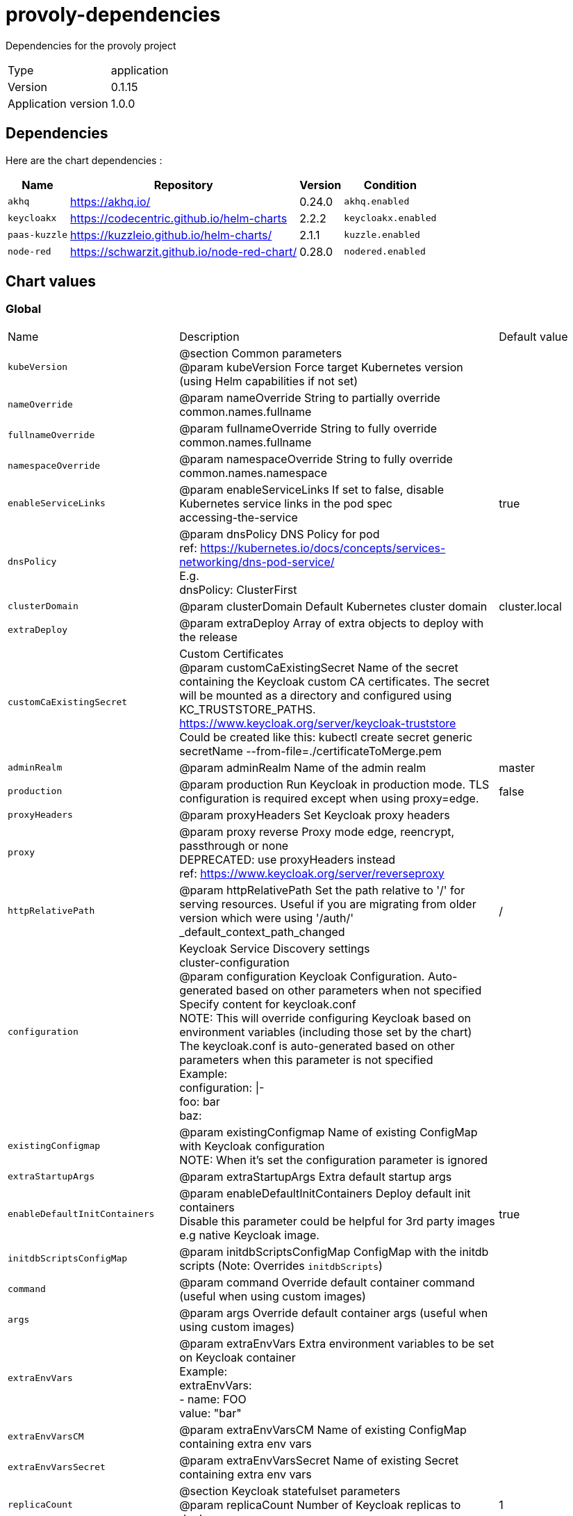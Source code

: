 = provoly-dependencies

Dependencies for the provoly project

[horizontal]
Type:: application
Version:: 0.1.15
Application version:: 1.0.0

== Dependencies

Here are the chart dependencies :

[%autowidth, stripes=even]
|===
|Name |Repository | Version| Condition

a|`akhq`
|https://akhq.io/
|0.24.0
a|`akhq.enabled`

a|`keycloakx`
|https://codecentric.github.io/helm-charts
|2.2.2
a|`keycloakx.enabled`

a|`paas-kuzzle`
|https://kuzzleio.github.io/helm-charts/
|2.1.1
a|`kuzzle.enabled`

a|`node-red`
|https://schwarzit.github.io/node-red-chart/
|0.28.0
a|`nodered.enabled`

|===

== Chart values


=== Global



|===

| Name | Description | Default value

a| `kubeVersion`
| @section Common parameters + 
@param kubeVersion Force target Kubernetes version (using Helm capabilities if not set)
a| 

a| `nameOverride`
| @param nameOverride String to partially override common.names.fullname
a| 

a| `fullnameOverride`
| @param fullnameOverride String to fully override common.names.fullname
a| 

a| `namespaceOverride`
| @param namespaceOverride String to fully override common.names.namespace
a| 

a| `enableServiceLinks`
| @param enableServiceLinks If set to false, disable Kubernetes service links in the pod spec + 
accessing-the-service
a| true

a| `dnsPolicy`
| @param dnsPolicy DNS Policy for pod + 
ref: https://kubernetes.io/docs/concepts/services-networking/dns-pod-service/ + 
E.g. + 
dnsPolicy: ClusterFirst
a| 

a| `clusterDomain`
| @param clusterDomain Default Kubernetes cluster domain
a| cluster.local

a| `extraDeploy`
| @param extraDeploy Array of extra objects to deploy with the release
a| 

a| `customCaExistingSecret`
| Custom Certificates + 
@param customCaExistingSecret Name of the secret containing the Keycloak custom CA certificates. The secret will be mounted as a directory and configured using KC_TRUSTSTORE_PATHS. + 
https://www.keycloak.org/server/keycloak-truststore + 
Could be created like this: kubectl create secret generic secretName --from-file=./certificateToMerge.pem
a| 

a| `adminRealm`
| @param adminRealm Name of the admin realm
a| master

a| `production`
| @param production Run Keycloak in production mode. TLS configuration is required except when using proxy=edge.
a| false

a| `proxyHeaders`
| @param proxyHeaders Set Keycloak proxy headers
a| 

a| `proxy`
| @param proxy reverse Proxy mode edge, reencrypt, passthrough or none + 
DEPRECATED: use proxyHeaders instead + 
ref: https://www.keycloak.org/server/reverseproxy
a| 

a| `httpRelativePath`
| @param httpRelativePath Set the path relative to '/' for serving resources. Useful if you are migrating from older version which were using '/auth/' + 
_default_context_path_changed
a| /

a| `configuration`
| Keycloak Service Discovery settings + 
cluster-configuration + 
@param configuration Keycloak Configuration. Auto-generated based on other parameters when not specified + 
Specify content for keycloak.conf + 
NOTE: This will override configuring Keycloak based on environment variables (including those set by the chart) + 
The keycloak.conf is auto-generated based on other parameters when this parameter is not specified + 
Example: + 
configuration: \|- + 
foo: bar + 
baz:
a| 

a| `existingConfigmap`
| @param existingConfigmap Name of existing ConfigMap with Keycloak configuration + 
NOTE: When it's set the configuration parameter is ignored
a| 

a| `extraStartupArgs`
| @param extraStartupArgs Extra default startup args
a| 

a| `enableDefaultInitContainers`
| @param enableDefaultInitContainers Deploy default init containers + 
Disable this parameter could be helpful for 3rd party images e.g native Keycloak image.
a| true

a| `initdbScriptsConfigMap`
| @param initdbScriptsConfigMap ConfigMap with the initdb scripts (Note: Overrides `initdbScripts`)
a| 

a| `command`
| @param command Override default container command (useful when using custom images)
a| 

a| `args`
| @param args Override default container args (useful when using custom images)
a| 

a| `extraEnvVars`
| @param extraEnvVars Extra environment variables to be set on Keycloak container + 
Example: + 
extraEnvVars: + 
- name: FOO + 
value: "bar"
a| 

a| `extraEnvVarsCM`
| @param extraEnvVarsCM Name of existing ConfigMap containing extra env vars
a| 

a| `extraEnvVarsSecret`
| @param extraEnvVarsSecret Name of existing Secret containing extra env vars
a| 

a| `replicaCount`
| @section Keycloak statefulset parameters + 
@param replicaCount Number of Keycloak replicas to deploy
a| 1

a| `revisionHistoryLimitCount`
| @param revisionHistoryLimitCount Number of controller revisions to keep
a| 10

a| `extraContainerPorts`
| @param extraContainerPorts Optionally specify extra list of additional port-mappings for Keycloak container
a| 

a| `resourcesPreset`
| Keycloak resource requests and limits + 
ref: https://kubernetes.io/docs/concepts/configuration/manage-compute-resources-container/ + 
@param resourcesPreset Set container resources according to one common preset (allowed values: none, nano, micro, small, medium, large, xlarge, 2xlarge). This is ignored if resources is set (resources is recommended for production). + 
L15
a| small

a| `automountServiceAccountToken`
| @param automountServiceAccountToken Mount Service Account token in pod
a| true

a| `hostAliases`
| @param hostAliases Deployment pod host aliases + 
https://kubernetes.io/docs/concepts/services-networking/add-entries-to-pod-etc-hosts-with-host-aliases/
a| 

a| `podAffinityPreset`
| @param podAffinityPreset Pod affinity preset. Ignored if `affinity` is set. Allowed values: `soft` or `hard` + 
inter-pod-affinity-and-anti-affinity
a| 

a| `podAntiAffinityPreset`
| @param podAntiAffinityPreset Pod anti-affinity preset. Ignored if `affinity` is set. Allowed values: `soft` or `hard` + 
inter-pod-affinity-and-anti-affinity
a| soft

a| `tolerations`
| @param tolerations Tolerations for pod assignment + 
ref: https://kubernetes.io/docs/concepts/configuration/taint-and-toleration/
a| 

a| `topologySpreadConstraints`
| @param topologySpreadConstraints Topology Spread Constraints for pod assignment spread across your cluster among failure-domains. Evaluated as a template + 
spread-constraints-for-pods
a| 

a| `podManagementPolicy`
| @param podManagementPolicy Pod management policy for the Keycloak statefulset
a| Parallel

a| `priorityClassName`
| @param priorityClassName Keycloak pods' Priority Class Name + 
ref: https://kubernetes.io/docs/concepts/configuration/pod-priority-preemption/
a| 

a| `schedulerName`
| @param schedulerName Use an alternate scheduler, e.g. "stork". + 
ref: https://kubernetes.io/docs/tasks/administer-cluster/configure-multiple-schedulers/
a| 

a| `terminationGracePeriodSeconds`
| @param terminationGracePeriodSeconds Seconds Keycloak pod needs to terminate gracefully + 
termination-of-pods
a| 

a| `minReadySeconds`
| @param minReadySeconds How many seconds a pod needs to be ready before killing the next, during update
a| 0

a| `extraVolumes`
| @param extraVolumes Optionally specify extra list of additional volumes for Keycloak pods
a| 

a| `extraVolumeMounts`
| @param extraVolumeMounts Optionally specify extra list of additional volumeMounts for Keycloak container(s)
a| 

a| `initContainers`
| @param initContainers Add additional init containers to the Keycloak pods + 
Example: + 
initContainers: + 
- name: your-image-name + 
image: your-image + 
imagePullPolicy: Always + 
ports: + 
- name: portname + 
containerPort: 1234
a| 

a| `sidecars`
| @param sidecars Add additional sidecar containers to the Keycloak pods + 
Example: + 
sidecars: + 
- name: your-image-name + 
image: your-image + 
imagePullPolicy: Always + 
ports: + 
- name: portname + 
containerPort: 1234
a| 

|===


==== global

Copyright Broadcom, Inc. All Rights Reserved. + 
SPDX-License-Identifier: APACHE-2.0 + 
@section Global parameters + 
Global Docker image parameters + 
Please, note that this will override the image parameters, including dependencies, configured to use the global value + 
Current available global Docker image parameters: imageRegistry, imagePullSecrets and storageClass + 
@param global.imageRegistry Global Docker image registry + 
@param global.imagePullSecrets Global Docker registry secret names as an array + 
@param global.defaultStorageClass Global default StorageClass for Persistent Volume(s) + 
@param global.storageClass DEPRECATED: use global.defaultStorageClass instead

|===

| Name | Description | Default value

a| `imageRegistry`
| 
a| 

a| `imagePullSecrets`
| E.g. + 
imagePullSecrets: + 
- myRegistryKeySecretName
a| 

a| `defaultStorageClass`
| 
a| 

a| `storageClass`
| 
a| 

|===


===== global.compatibility

Compatibility adaptations for Kubernetes platforms



====== global.compatibility.openshift

Compatibility adaptations for Openshift






==== commonLabels

@param commonLabels Labels to add to all deployed objects




==== commonAnnotations

@param commonAnnotations Annotations to add to all deployed objects




==== dnsConfig

@param dnsConfig DNS Configuration pod + 
ref: https://kubernetes.io/docs/concepts/services-networking/dns-pod-service/ + 
E.g. + 
dnsConfig: + 
options: + 
- name: ndots + 
value: "4"




==== diagnosticMode

Enable diagnostic mode in the statefulset

|===

| Name | Description | Default value

a| `enabled`
| @param diagnosticMode.enabled Enable diagnostic mode (all probes will be disabled and the command will be overridden)
a| false

a| `command`
| @param diagnosticMode.command Command to override all containers in the the statefulset
a| sleep

a| `args`
| @param diagnosticMode.args Args to override all containers in the the statefulset
a| infinity

|===



==== image

@section Keycloak parameters + 
Bitnami Keycloak image version + 
ref: https://hub.docker.com/r/bitnami/keycloak/tags/ + 
@param image.registry [default: REGISTRY_NAME] Keycloak image registry + 
@param image.repository [default: REPOSITORY_NAME/keycloak] Keycloak image repository + 
@skip image.tag Keycloak image tag (immutable tags are recommended) + 
@param image.digest Keycloak image digest in the way sha256:aa.... Please note this parameter, if set, will override the tag + 
@param image.pullPolicy Keycloak image pull policy + 
@param image.pullSecrets Specify docker-registry secret names as an array + 
@param image.debug Specify if debug logs should be enabled

|===

| Name | Description | Default value

a| `registry`
| 
a| docker.io

a| `repository`
| 
a| bitnami/keycloak

a| `tag`
| 
a| 25.0.2-debian-12-r0

a| `digest`
| 
a| 

a| `pullPolicy`
| Specify a imagePullPolicy + 
Defaults to 'Always' if image tag is 'latest', else set to 'IfNotPresent' + 
pre-pulled-images
a| IfNotPresent

a| `pullSecrets`
| Optionally specify an array of imagePullSecrets. + 
Secrets must be manually created in the namespace. + 
ref: https://kubernetes.io/docs/tasks/configure-pod-container/pull-image-private-registry/ + 
Example: + 
pullSecrets: + 
- myRegistryKeySecretName
a| 

a| `debug`
| Set to true if you would like to see extra information on logs
a| false

|===



==== auth

Keycloak authentication parameters + 
admin-credentials

|===

| Name | Description | Default value

a| `adminUser`
| @param auth.adminUser Keycloak administrator user
a| user

a| `adminPassword`
| @param auth.adminPassword Keycloak administrator password for the new user
a| 

a| `existingSecret`
| @param auth.existingSecret Existing secret containing Keycloak admin password
a| 

a| `passwordSecretKey`
| @param auth.passwordSecretKey Key where the Keycloak admin password is being stored inside the existing secret.
a| 

|===


===== auth.annotations

@param auth.annotations Additional custom annotations for Keycloak auth secret object





==== tls

HTTPS settings + 
tls-encryption

|===

| Name | Description | Default value

a| `enabled`
| @param tls.enabled Enable TLS encryption. Required for HTTPs traffic.
a| false

a| `autoGenerated`
| @param tls.autoGenerated Generate automatically self-signed TLS certificates. Currently only supports PEM certificates
a| false

a| `existingSecret`
| @param tls.existingSecret Existing secret containing the TLS certificates per Keycloak replica + 
Create this secret following the steps below: + 
_setting_up_ssl) + 
2) Rename your truststore to `keycloak.truststore.jks` or use a different name overwriting the value 'tls.truststoreFilename'. + 
3) Rename your keystores to `keycloak.keystore.jks` or use a different name overwriting the value 'tls.keystoreFilename'. + 
4) Run the command below where SECRET_NAME is the name of the secret you want to create: + 
kubectl create secret generic SECRET_NAME --from-file=./keycloak.truststore.jks --from-file=./keycloak.keystore.jks + 
NOTE: If usePem enabled, make sure the PEM key and cert are named 'tls.key' and 'tls.crt' respectively.
a| 

a| `usePem`
| @param tls.usePem Use PEM certificates as input instead of PKS12/JKS stores + 
If "true", the Keycloak chart will look for the files keycloak.key and keycloak.crt inside the secret provided with 'existingSecret'.
a| false

a| `truststoreFilename`
| @param tls.truststoreFilename Truststore filename inside the existing secret
a| keycloak.truststore.jks

a| `keystoreFilename`
| @param tls.keystoreFilename Keystore filename inside the existing secret
a| keycloak.keystore.jks

a| `keystorePassword`
| @param tls.keystorePassword Password to access the keystore when it's password-protected
a| 

a| `truststorePassword`
| @param tls.truststorePassword Password to access the truststore when it's password-protected
a| 

a| `passwordsSecret`
| @param tls.passwordsSecret Secret containing the Keystore and Truststore passwords.
a| 

|===



==== spi

SPI TLS settings + 
ref: https://www.keycloak.org/server/keycloak-truststore

|===

| Name | Description | Default value

a| `existingSecret`
| @param spi.existingSecret Existing secret containing the Keycloak truststore for SPI connection over HTTPS/TLS + 
Create this secret following the steps below: + 
1) Rename your truststore to `keycloak-spi.truststore.jks` or use a different name overwriting the value 'spi.truststoreFilename'. + 
2) Run the command below where SECRET_NAME is the name of the secret you want to create: + 
kubectl create secret generic SECRET_NAME --from-file=./keycloak-spi.truststore.jks --from-file=./keycloak.keystore.jks
a| 

a| `truststorePassword`
| @param spi.truststorePassword Password to access the truststore when it's password-protected
a| 

a| `truststoreFilename`
| @param spi.truststoreFilename Truststore filename inside the existing secret
a| keycloak-spi.truststore.jks

a| `passwordsSecret`
| @param spi.passwordsSecret Secret containing the SPI Truststore passwords.
a| 

a| `hostnameVerificationPolicy`
| @param spi.hostnameVerificationPolicy Verify the hostname of the server's certificate. Allowed values: "ANY", "WILDCARD", "STRICT".
a| 

|===



==== initdbScripts

@param initdbScripts Dictionary of initdb scripts + 
Specify dictionary of scripts to be run at first boot + 
initializing-a-new-instance + 
Example: + 
initdbScripts: + 
my_init_script.sh: \| + 
!/bin/bash + 
echo "Do something."




==== containerPorts

@param containerPorts.http Keycloak HTTP container port + 
@param containerPorts.https Keycloak HTTPS container port

|===

| Name | Description | Default value

a| `http`
| 
a| 8080

a| `https`
| 
a| 8443

|===



==== statefulsetAnnotations

@param statefulsetAnnotations Optionally add extra annotations on the statefulset resource




==== podSecurityContext

Keycloak pods' SecurityContext + 
set-the-security-context-for-a-pod + 
@param podSecurityContext.enabled Enabled Keycloak pods' Security Context + 
@param podSecurityContext.fsGroupChangePolicy Set filesystem group change policy + 
@param podSecurityContext.sysctls Set kernel settings using the sysctl interface + 
@param podSecurityContext.supplementalGroups Set filesystem extra groups + 
@param podSecurityContext.fsGroup Set Keycloak pod's Security Context fsGroup

|===

| Name | Description | Default value

a| `enabled`
| 
a| true

a| `fsGroupChangePolicy`
| 
a| Always

a| `sysctls`
| 
a| 

a| `supplementalGroups`
| 
a| 

a| `fsGroup`
| 
a| 1001

|===



==== containerSecurityContext

Keycloak containers' Security Context + 
set-the-security-context-for-a-container + 
@param containerSecurityContext.enabled Enabled containers' Security Context + 
@param containerSecurityContext.seLinuxOptions [object,nullable] Set SELinux options in container + 
@param containerSecurityContext.runAsUser Set containers' Security Context runAsUser + 
@param containerSecurityContext.runAsGroup Set containers' Security Context runAsGroup + 
@param containerSecurityContext.runAsNonRoot Set container's Security Context runAsNonRoot + 
@param containerSecurityContext.privileged Set container's Security Context privileged + 
@param containerSecurityContext.readOnlyRootFilesystem Set container's Security Context readOnlyRootFilesystem + 
@param containerSecurityContext.allowPrivilegeEscalation Set container's Security Context allowPrivilegeEscalation + 
@param containerSecurityContext.capabilities.drop List of capabilities to be dropped + 
@param containerSecurityContext.seccompProfile.type Set container's Security Context seccomp profile

|===

| Name | Description | Default value

a| `enabled`
| 
a| true

a| `runAsUser`
| 
a| 1001

a| `runAsGroup`
| 
a| 1001

a| `runAsNonRoot`
| 
a| true

a| `privileged`
| 
a| false

a| `readOnlyRootFilesystem`
| 
a| true

a| `allowPrivilegeEscalation`
| 
a| false

|===


===== containerSecurityContext.seLinuxOptions






===== containerSecurityContext.capabilities






===== containerSecurityContext.seccompProfile







==== resources

@param resources Set container requests and limits for different resources like CPU or memory (essential for production workloads) + 
Example: + 
resources: + 
requests: + 
cpu: 2 + 
memory: 512Mi + 
limits: + 
cpu: 3 + 
memory: 1024Mi




==== livenessProbe

Configure extra options for Keycloak containers' liveness, readiness and startup probes + 
configure-probes + 
@param livenessProbe.enabled Enable livenessProbe on Keycloak containers + 
@param livenessProbe.initialDelaySeconds Initial delay seconds for livenessProbe + 
@param livenessProbe.periodSeconds Period seconds for livenessProbe + 
@param livenessProbe.timeoutSeconds Timeout seconds for livenessProbe + 
@param livenessProbe.failureThreshold Failure threshold for livenessProbe + 
@param livenessProbe.successThreshold Success threshold for livenessProbe

|===

| Name | Description | Default value

a| `enabled`
| 
a| true

a| `initialDelaySeconds`
| 
a| 300

a| `periodSeconds`
| 
a| 1

a| `timeoutSeconds`
| 
a| 5

a| `failureThreshold`
| 
a| 3

a| `successThreshold`
| 
a| 1

|===



==== readinessProbe

@param readinessProbe.enabled Enable readinessProbe on Keycloak containers + 
@param readinessProbe.initialDelaySeconds Initial delay seconds for readinessProbe + 
@param readinessProbe.periodSeconds Period seconds for readinessProbe + 
@param readinessProbe.timeoutSeconds Timeout seconds for readinessProbe + 
@param readinessProbe.failureThreshold Failure threshold for readinessProbe + 
@param readinessProbe.successThreshold Success threshold for readinessProbe

|===

| Name | Description | Default value

a| `enabled`
| 
a| true

a| `initialDelaySeconds`
| 
a| 30

a| `periodSeconds`
| 
a| 10

a| `timeoutSeconds`
| 
a| 1

a| `failureThreshold`
| 
a| 3

a| `successThreshold`
| 
a| 1

|===



==== startupProbe

When enabling this, make sure to set initialDelaySeconds to 0 for livenessProbe and readinessProbe + 
@param startupProbe.enabled Enable startupProbe on Keycloak containers + 
@param startupProbe.initialDelaySeconds Initial delay seconds for startupProbe + 
@param startupProbe.periodSeconds Period seconds for startupProbe + 
@param startupProbe.timeoutSeconds Timeout seconds for startupProbe + 
@param startupProbe.failureThreshold Failure threshold for startupProbe + 
@param startupProbe.successThreshold Success threshold for startupProbe

|===

| Name | Description | Default value

a| `enabled`
| 
a| false

a| `initialDelaySeconds`
| 
a| 30

a| `periodSeconds`
| 
a| 5

a| `timeoutSeconds`
| 
a| 1

a| `failureThreshold`
| 
a| 60

a| `successThreshold`
| 
a| 1

|===



==== customLivenessProbe

@param customLivenessProbe Custom Liveness probes for Keycloak




==== customReadinessProbe

@param customReadinessProbe Custom Rediness probes Keycloak




==== customStartupProbe

@param customStartupProbe Custom Startup probes for Keycloak




==== lifecycleHooks

@param lifecycleHooks LifecycleHooks to set additional configuration at startup




==== podLabels

@param podLabels Extra labels for Keycloak pods + 
ref: https://kubernetes.io/docs/concepts/overview/working-with-objects/labels/




==== podAnnotations

@param podAnnotations Annotations for Keycloak pods + 
ref: https://kubernetes.io/docs/concepts/overview/working-with-objects/annotations/




==== nodeAffinityPreset

Node affinity preset + 
node-affinity

|===

| Name | Description | Default value

a| `type`
| @param nodeAffinityPreset.type Node affinity preset type. Ignored if `affinity` is set. Allowed values: `soft` or `hard`
a| 

a| `key`
| @param nodeAffinityPreset.key Node label key to match. Ignored if `affinity` is set. + 
E.g. + 
key: "kubernetes.io/e2e-az-name"
a| 

a| `values`
| @param nodeAffinityPreset.values Node label values to match. Ignored if `affinity` is set. + 
E.g. + 
values: + 
- e2e-az1 + 
- e2e-az2
a| 

|===



==== affinity

@param affinity Affinity for pod assignment + 
affinity-and-anti-affinity




==== nodeSelector

@param nodeSelector Node labels for pod assignment + 
ref: https://kubernetes.io/docs/concepts/scheduling-eviction/assign-pod-node/




==== updateStrategy

@param updateStrategy.type Keycloak statefulset strategy type + 
@param updateStrategy.rollingUpdate Keycloak statefulset rolling update configuration parameters + 
update-strategies



===== updateStrategy.rollingUpdate







==== service

@section Exposure parameters + 
Service configuration

|===

| Name | Description | Default value

a| `type`
| @param service.type Kubernetes service type
a| ClusterIP

a| `sessionAffinity`
| @param service.sessionAffinity Control where client requests go, to the same pod or round-robin + 
Values: ClientIP or None + 
ref: https://kubernetes.io/docs/concepts/services-networking/service/
a| None

a| `clusterIP`
| @param service.clusterIP Keycloak service clusterIP IP + 
e.g: + 
clusterIP: None
a| 

a| `loadBalancerIP`
| @param service.loadBalancerIP loadBalancerIP for the SuiteCRM Service (optional, cloud specific) + 
type-loadbalancer
a| 

a| `loadBalancerSourceRanges`
| @param service.loadBalancerSourceRanges Address that are allowed when service is LoadBalancer + 
restrict-access-for-loadbalancer-service + 
Example: + 
loadBalancerSourceRanges: + 
- 10.10.10.0/24
a| 

a| `externalTrafficPolicy`
| @param service.externalTrafficPolicy Enable client source IP preservation + 
preserving-the-client-source-ip
a| Cluster

a| `extraPorts`
| @param service.extraPorts Extra port to expose on Keycloak service
a| 

a| `extraHeadlessPorts`
| DEPRECATED service.extraHeadlessPorts will be removed in a future release, please use service.headless.extraPorts instead + 
@param service.extraHeadlessPorts Extra ports to expose on Keycloak headless service
a| 

|===


===== service.http

@param service.http.enabled Enable http port on service




===== service.ports

@param service.ports.http Keycloak service HTTP port + 
@param service.ports.https Keycloak service HTTPS port

|===

| Name | Description | Default value

a| `http`
| 
a| 80

a| `https`
| 
a| 443

|===



===== service.nodePorts

@param service.nodePorts [object] Specify the nodePort values for the LoadBalancer and NodePort service types. + 
type-nodeport

|===

| Name | Description | Default value

a| `http`
| 
a| 

a| `https`
| 
a| 

|===



===== service.sessionAffinityConfig

@param service.sessionAffinityConfig Additional settings for the sessionAffinity + 
sessionAffinityConfig: + 
clientIP: + 
timeoutSeconds: 300




===== service.annotations

@param service.annotations Additional custom annotations for Keycloak service




===== service.headless

Headless service properties



====== service.headless.annotations

@param service.headless.annotations Annotations for the headless service.






==== ingress

Keycloak ingress parameters + 
ref: https://kubernetes.io/docs/concepts/services-networking/ingress/

|===

| Name | Description | Default value

a| `enabled`
| @param ingress.enabled Enable ingress record generation for Keycloak
a| false

a| `ingressClassName`
| @param ingress.ingressClassName IngressClass that will be be used to implement the Ingress (Kubernetes 1.18+) + 
This is supported in Kubernetes 1.18+ and required if you have more than one IngressClass marked as the default for your cluster . + 
ref: https://kubernetes.io/blog/2020/04/02/improvements-to-the-ingress-api-in-kubernetes-1.18/
a| 

a| `pathType`
| @param ingress.pathType Ingress path type
a| ImplementationSpecific

a| `apiVersion`
| @param ingress.apiVersion Force Ingress API version (automatically detected if not set)
a| 

a| `controller`
| @param ingress.controller The ingress controller type. Currently supports `default` and `gce` + 
leave as `default` for most ingress controllers. + 
set to `gce` if using the GCE ingress controller
a| default

a| `hostname`
| @param ingress.hostname Default host for the ingress record (evaluated as template)
a| keycloak.local

a| `path`
| @param ingress.path [string] Default path for the ingress record (evaluated as template)
a| {{ .Values.httpRelativePath }}

a| `servicePort`
| @param ingress.servicePort Backend service port to use + 
Default is http. Alternative is https.
a| http

a| `tls`
| @param ingress.tls Enable TLS configuration for the host defined at `ingress.hostname` parameter + 
TLS certificates will be retrieved from a TLS secret with name: `{{- printf "%s-tls" (tpl .Values.ingress.hostname .) }}` + 
You can: + 
- Use the `ingress.secrets` parameter to create this TLS secret + 
- Rely on cert-manager to create it by setting the corresponding annotations + 
- Rely on Helm to create self-signed certificates by setting `ingress.selfSigned=true`
a| false

a| `selfSigned`
| @param ingress.selfSigned Create a TLS secret for this ingress record using self-signed certificates generated by Helm
a| false

a| `extraHosts`
| @param ingress.extraHosts An array with additional hostname(s) to be covered with the ingress record + 
e.g: + 
extraHosts: + 
- name: keycloak.local + 
path: /
a| 

a| `extraPaths`
| @param ingress.extraPaths Any additional arbitrary paths that may need to be added to the ingress under the main host. + 
For example: The ALB ingress controller requires a special rule for handling SSL redirection. + 
extraPaths: + 
- path: /* + 
backend: + 
serviceName: ssl-redirect + 
servicePort: use-annotation
a| 

a| `extraTls`
| @param ingress.extraTls The tls configuration for additional hostnames to be covered with this ingress record. + 
tls + 
extraTls: + 
- hosts: + 
- keycloak.local + 
secretName: keycloak.local-tls
a| 

a| `secrets`
| @param ingress.secrets If you're providing your own certificates, please use this to add the certificates as secrets + 
key and certificate should start with -----BEGIN CERTIFICATE----- or + 
-----BEGIN RSA PRIVATE KEY----- + 
name should line up with a tlsSecret set further up + 
If you're using cert-manager, this is unneeded, as it will create the secret for you if it is not set + 
It is also possible to create and manage the certificates outside of this helm chart + 
Please see README.md for more information + 
e.g: + 
- name: keycloak.local-tls + 
key: + 
certificate:
a| 

a| `extraRules`
| @param ingress.extraRules Additional rules to be covered with this ingress record + 
ingress-rules + 
e.g: + 
extraRules: + 
- host: airflow.local + 
http: + 
path: / + 
backend: + 
service: + 
name: airflow-svc + 
port: + 
name: http
a| 

|===


===== ingress.annotations

@param ingress.annotations [object] Additional annotations for the Ingress resource. To enable certificate autogeneration, place here your cert-manager annotations. + 
Use this parameter to set the required annotations for cert-manager, see + 
supported-annotations + 
e.g: + 
annotations: + 
kubernetes.io/ingress.class: nginx + 
cert-manager.io/cluster-issuer: cluster-issuer-name




===== ingress.labels

@param ingress.labels Additional labels for the Ingress resource. + 
e.g: + 
labels: + 
app: keycloak





==== adminIngress

Keycloak admin ingress parameters + 
ref: https://kubernetes.io/docs/user-guide/ingress/

|===

| Name | Description | Default value

a| `enabled`
| @param adminIngress.enabled Enable admin ingress record generation for Keycloak
a| false

a| `ingressClassName`
| @param adminIngress.ingressClassName IngressClass that will be be used to implement the Ingress (Kubernetes 1.18+) + 
This is supported in Kubernetes 1.18+ and required if you have more than one IngressClass marked as the default for your cluster . + 
ref: https://kubernetes.io/blog/2020/04/02/improvements-to-the-ingress-api-in-kubernetes-1.18/
a| 

a| `pathType`
| @param adminIngress.pathType Ingress path type
a| ImplementationSpecific

a| `apiVersion`
| @param adminIngress.apiVersion Force Ingress API version (automatically detected if not set)
a| 

a| `controller`
| @param adminIngress.controller The ingress controller type. Currently supports `default` and `gce` + 
leave as `default` for most ingress controllers. + 
set to `gce` if using the GCE ingress controller
a| default

a| `hostname`
| @param adminIngress.hostname Default host for the admin ingress record (evaluated as template)
a| keycloak.local

a| `path`
| @param adminIngress.path [string] Default path for the admin ingress record (evaluated as template)
a| {{ .Values.httpRelativePath }}

a| `servicePort`
| @param adminIngress.servicePort Backend service port to use + 
Default is http. Alternative is https.
a| http

a| `tls`
| @param adminIngress.tls Enable TLS configuration for the host defined at `adminIngress.hostname` parameter + 
TLS certificates will be retrieved from a TLS secret with name: `{{- printf "%s-tls" (tpl .Values.adminIngress.hostname .) }}` + 
You can: + 
- Use the `adminIngress.secrets` parameter to create this TLS secret + 
- Rely on cert-manager to create it by setting the corresponding annotations + 
- Rely on Helm to create self-signed certificates by setting `adminIngress.selfSigned=true`
a| false

a| `selfSigned`
| @param adminIngress.selfSigned Create a TLS secret for this ingress record using self-signed certificates generated by Helm
a| false

a| `extraHosts`
| @param adminIngress.extraHosts An array with additional hostname(s) to be covered with the admin ingress record + 
e.g: + 
extraHosts: + 
- name: keycloak.local + 
path: /
a| 

a| `extraPaths`
| @param adminIngress.extraPaths Any additional arbitrary paths that may need to be added to the admin ingress under the main host. + 
For example: The ALB ingress controller requires a special rule for handling SSL redirection. + 
extraPaths: + 
- path: /* + 
backend: + 
serviceName: ssl-redirect + 
servicePort: use-annotation
a| 

a| `extraTls`
| @param adminIngress.extraTls The tls configuration for additional hostnames to be covered with this ingress record. + 
tls + 
extraTls: + 
- hosts: + 
- keycloak.local + 
secretName: keycloak.local-tls
a| 

a| `secrets`
| @param adminIngress.secrets If you're providing your own certificates, please use this to add the certificates as secrets + 
key and certificate should start with -----BEGIN CERTIFICATE----- or + 
-----BEGIN RSA PRIVATE KEY----- + 
name should line up with a tlsSecret set further up + 
If you're using cert-manager, this is unneeded, as it will create the secret for you if it is not set + 
It is also possible to create and manage the certificates outside of this helm chart + 
Please see README.md for more information + 
e.g: + 
- name: keycloak.local-tls + 
key: + 
certificate:
a| 

a| `extraRules`
| @param adminIngress.extraRules Additional rules to be covered with this ingress record + 
ingress-rules + 
e.g: + 
extraRules: + 
- host: airflow.local + 
http: + 
path: / + 
backend: + 
service: + 
name: airflow-svc + 
port: + 
name: http
a| 

|===


===== adminIngress.annotations

@param adminIngress.annotations [object] Additional annotations for the Ingress resource. To enable certificate autogeneration, place here your cert-manager annotations. + 
Use this parameter to set the required annotations for cert-manager, see + 
supported-annotations + 
e.g: + 
annotations: + 
kubernetes.io/ingress.class: nginx + 
cert-manager.io/cluster-issuer: cluster-issuer-name




===== adminIngress.labels

@param adminIngress.labels Additional labels for the Ingress resource. + 
e.g: + 
labels: + 
app: keycloak





==== networkPolicy

Network Policy configuration + 
ref: https://kubernetes.io/docs/concepts/services-networking/network-policies/

|===

| Name | Description | Default value

a| `enabled`
| @param networkPolicy.enabled Specifies whether a NetworkPolicy should be created
a| true

a| `allowExternal`
| @param networkPolicy.allowExternal Don't require server label for connections + 
The Policy model to apply. When set to false, only pods with the correct + 
server label will have network access to the ports server is listening + 
on. When true, server will accept connections from any source + 
(with the correct destination port).
a| true

a| `allowExternalEgress`
| @param networkPolicy.allowExternalEgress Allow the pod to access any range of port and all destinations.
a| true

a| `kubeAPIServerPorts`
| @param networkPolicy.kubeAPIServerPorts [array] List of possible endpoints to kube-apiserver (limit to your cluster settings to increase security)
a| 443.6443.8443

a| `extraIngress`
| @param networkPolicy.extraIngress [array] Add extra ingress rules to the NetworkPolicy + 
e.g: + 
extraIngress: + 
- ports: + 
- port: 1234 + 
from: + 
- podSelector: + 
- matchLabels: + 
- role: frontend + 
- podSelector: + 
- matchExpressions: + 
- key: role + 
operator: In + 
values: + 
- frontend
a| 

a| `extraEgress`
| @param networkPolicy.extraEgress [array] Add extra ingress rules to the NetworkPolicy + 
e.g: + 
extraEgress: + 
- ports: + 
- port: 1234 + 
to: + 
- podSelector: + 
- matchLabels: + 
- role: frontend + 
- podSelector: + 
- matchExpressions: + 
- key: role + 
operator: In + 
values: + 
- frontend
a| 

|===


===== networkPolicy.ingressNSMatchLabels

@param networkPolicy.ingressNSMatchLabels [object] Labels to match to allow traffic from other namespaces + 
@param networkPolicy.ingressNSPodMatchLabels [object] Pod labels to match to allow traffic from other namespaces




===== networkPolicy.ingressNSPodMatchLabels







==== serviceAccount

@section RBAC parameter + 
Specifies whether a ServiceAccount should be created

|===

| Name | Description | Default value

a| `create`
| @param serviceAccount.create Enable the creation of a ServiceAccount for Keycloak pods
a| true

a| `name`
| @param serviceAccount.name Name of the created ServiceAccount + 
If not set and create is true, a name is generated using the fullname template
a| 

a| `automountServiceAccountToken`
| @param serviceAccount.automountServiceAccountToken Auto-mount the service account token in the pod
a| false

|===


===== serviceAccount.annotations

@param serviceAccount.annotations Additional custom annotations for the ServiceAccount




===== serviceAccount.extraLabels

@param serviceAccount.extraLabels Additional labels for the ServiceAccount





==== rbac

Specifies whether RBAC resources should be created

|===

| Name | Description | Default value

a| `create`
| @param rbac.create Whether to create and use RBAC resources or not
a| false

a| `rules`
| @param rbac.rules Custom RBAC rules + 
Example: + 
rules: + 
- apiGroups: + 
- "" + 
resources: + 
- pods + 
verbs: + 
- get + 
- list
a| 

|===



==== pdb

@section Other parameters + 
Keycloak Pod Disruption Budget configuration + 
ref: https://kubernetes.io/docs/tasks/run-application/configure-pdb/

|===

| Name | Description | Default value

a| `create`
| @param pdb.create Enable/disable a Pod Disruption Budget creation
a| true

a| `minAvailable`
| @param pdb.minAvailable Minimum number/percentage of pods that should remain scheduled
a| 

a| `maxUnavailable`
| @param pdb.maxUnavailable Maximum number/percentage of pods that may be made unavailable
a| 

|===



==== autoscaling

Keycloak Autoscaling configuration + 
ref: https://kubernetes.io/docs/tasks/run-application/horizontal-pod-autoscale/ + 
@param autoscaling.enabled Enable autoscaling for Keycloak + 
@param autoscaling.minReplicas Minimum number of Keycloak replicas + 
@param autoscaling.maxReplicas Maximum number of Keycloak replicas + 
@param autoscaling.targetCPU Target CPU utilization percentage + 
@param autoscaling.targetMemory Target Memory utilization percentage

|===

| Name | Description | Default value

a| `enabled`
| 
a| false

a| `minReplicas`
| 
a| 1

a| `maxReplicas`
| 
a| 11

a| `targetCPU`
| 
a| 

a| `targetMemory`
| 
a| 

|===


===== autoscaling.behavior

HPA Scaling Behavior + 
configurable-scaling-behavior



====== autoscaling.behavior.scaleUp

HPA behavior when scaling up + 
@param autoscaling.behavior.scaleUp.stabilizationWindowSeconds The number of seconds for which past recommendations should be considered while scaling up + 
@param autoscaling.behavior.scaleUp.selectPolicy The priority of policies that the autoscaler will apply when scaling up + 
@param autoscaling.behavior.scaleUp.policies [array] HPA scaling policies when scaling up + 
e.g: + 
Policy to scale 20% of the pod in 60s + 
- type: Percent + 
value: 20 + 
periodSeconds: 60

|===

| Name | Description | Default value

a| `stabilizationWindowSeconds`
| 
a| 120

a| `selectPolicy`
| 
a| Max

a| `policies`
| 
a| 

|===



====== autoscaling.behavior.scaleDown

HPA behavior when scaling down + 
@param autoscaling.behavior.scaleDown.stabilizationWindowSeconds The number of seconds for which past recommendations should be considered while scaling down + 
@param autoscaling.behavior.scaleDown.selectPolicy The priority of policies that the autoscaler will apply when scaling down + 
@param autoscaling.behavior.scaleDown.policies [array] HPA scaling policies when scaling down + 
e.g: + 
Policy to scale one pod in 300s + 
- type: Pods + 
value: 1 + 
periodSeconds: 300

|===

| Name | Description | Default value

a| `stabilizationWindowSeconds`
| 
a| 300

a| `selectPolicy`
| 
a| Max

a| `policies`
| 
a| -type
-value
-periodSeconds

|===





==== metrics

@section Metrics parameters + 
Metrics configuration



===== metrics.service

Keycloak metrics service parameters



====== metrics.service.ports

@param metrics.service.ports.http Metrics service HTTP port




====== metrics.service.annotations

@param metrics.service.annotations [object] Annotations for enabling prometheus to access the metrics endpoints

|===

| Name | Description | Default value

a| `prometheus.io/scrape`
| 
a| true

a| `prometheus.io/port`
| 
a| {{ .Values.metrics.service.ports.http }}

|===




===== metrics.serviceMonitor

Prometheus Operator ServiceMonitor configuration

|===

| Name | Description | Default value

a| `enabled`
| @param metrics.serviceMonitor.enabled Create ServiceMonitor Resource for scraping metrics using PrometheusOperator
a| false

a| `port`
| @param metrics.serviceMonitor.port Metrics service HTTP port
a| http

a| `endpoints`
| @param metrics.serviceMonitor.endpoints [array] The endpoint configuration of the ServiceMonitor. Path is mandatory. Interval, timeout and labellings can be overwritten.
a| -path
-path

a| `path`
| @param metrics.serviceMonitor.path Metrics service HTTP path. Deprecated: Use @param metrics.serviceMonitor.endpoints instead
a| 

a| `namespace`
| @param metrics.serviceMonitor.namespace Namespace which Prometheus is running in
a| 

a| `interval`
| @param metrics.serviceMonitor.interval Interval at which metrics should be scraped
a| 30s

a| `scrapeTimeout`
| @param metrics.serviceMonitor.scrapeTimeout Specify the timeout after which the scrape is ended + 
e.g: + 
scrapeTimeout: 30s
a| 

a| `relabelings`
| @param metrics.serviceMonitor.relabelings RelabelConfigs to apply to samples before scraping
a| 

a| `metricRelabelings`
| @param metrics.serviceMonitor.metricRelabelings MetricRelabelConfigs to apply to samples before ingestion
a| 

a| `honorLabels`
| @param metrics.serviceMonitor.honorLabels honorLabels chooses the metric's labels on collisions with target labels
a| false

a| `jobLabel`
| @param metrics.serviceMonitor.jobLabel The name of the label on the target service to use as the job name in prometheus.
a| 

|===


====== metrics.serviceMonitor.labels

@param metrics.serviceMonitor.labels Additional labels that can be used so ServiceMonitor will be discovered by Prometheus




====== metrics.serviceMonitor.selector

@param metrics.serviceMonitor.selector Prometheus instance selector labels + 
prometheus-configuration





===== metrics.prometheusRule

Prometheus Operator alert rules configuration

|===

| Name | Description | Default value

a| `enabled`
| @param metrics.prometheusRule.enabled Create PrometheusRule Resource for scraping metrics using PrometheusOperator
a| false

a| `namespace`
| @param metrics.prometheusRule.namespace Namespace which Prometheus is running in
a| 

a| `groups`
| @param metrics.prometheusRule.groups Groups, containing the alert rules. + 
Example: + 
groups: + 
- name: Keycloak + 
rules: + 
- alert: KeycloakInstanceNotAvailable + 
annotations: + 
message: "Keycloak instance in namespace {{ `{{` }} $labels.namespace {{ `}}` }} has not been available for the last 5 minutes." + 
expr: \| + 
absent(kube_pod_status_ready{namespace="{{ include "common.names.namespace" . }}", condition="true"} * on (pod) kube_pod_labels{pod=~"{{ include "common.names.fullname" . }}-\\d+", namespace="{{ include "common.names.namespace" . }}"}) != 0 + 
for: 5m + 
labels: + 
severity: critical
a| 

|===


====== metrics.prometheusRule.labels

@param metrics.prometheusRule.labels Additional labels that can be used so PrometheusRule will be discovered by Prometheus






==== keycloakConfigCli

@section keycloak-config-cli parameters + 
Configuration for keycloak-config-cli + 
ref: https://github.com/adorsys/keycloak-config-cli

|===

| Name | Description | Default value

a| `enabled`
| @param keycloakConfigCli.enabled Whether to enable keycloak-config-cli job
a| false

a| `command`
| @param keycloakConfigCli.command Command for running the container (set to default if not set). Use array form
a| 

a| `args`
| @param keycloakConfigCli.args Args for running the container (set to default if not set). Use array form
a| 

a| `automountServiceAccountToken`
| @param keycloakConfigCli.automountServiceAccountToken Mount Service Account token in pod
a| true

a| `hostAliases`
| @param keycloakConfigCli.hostAliases Job pod host aliases + 
https://kubernetes.io/docs/concepts/services-networking/add-entries-to-pod-etc-hosts-with-host-aliases/
a| 

a| `resourcesPreset`
| Keycloak config CLI resource requests and limits + 
ref: https://kubernetes.io/docs/concepts/configuration/manage-compute-resources-container/ + 
@param keycloakConfigCli.resourcesPreset Set container resources according to one common preset (allowed values: none, nano, micro, small, medium, large, xlarge, 2xlarge). This is ignored if keycloakConfigCli.resources is set (keycloakConfigCli.resources is recommended for production). + 
L15
a| small

a| `backoffLimit`
| @param keycloakConfigCli.backoffLimit Number of retries before considering a Job as failed + 
pod-backoff-failure-policy
a| 1

a| `podTolerations`
| @param keycloakConfigCli.podTolerations Tolerations for job pod assignment + 
ref: https://kubernetes.io/docs/concepts/configuration/taint-and-toleration/
a| 

a| `extraEnvVars`
| 
a| 

a| `extraEnvVarsCM`
| @param keycloakConfigCli.extraEnvVarsCM ConfigMap with extra environment variables
a| 

a| `extraEnvVarsSecret`
| @param keycloakConfigCli.extraEnvVarsSecret Secret with extra environment variables
a| 

a| `extraVolumes`
| @param keycloakConfigCli.extraVolumes Extra volumes to add to the job
a| 

a| `extraVolumeMounts`
| @param keycloakConfigCli.extraVolumeMounts Extra volume mounts to add to the container
a| 

a| `initContainers`
| @param keycloakConfigCli.initContainers Add additional init containers to the Keycloak config cli pod + 
Example: + 
initContainers: + 
- name: your-image-name + 
image: your-image + 
imagePullPolicy: Always + 
ports: + 
- name: portname + 
containerPort: 1234
a| 

a| `sidecars`
| @param keycloakConfigCli.sidecars Add additional sidecar containers to the Keycloak config cli pod + 
Example: + 
sidecars: + 
- name: your-image-name + 
image: your-image + 
imagePullPolicy: Always + 
ports: + 
- name: portname + 
containerPort: 1234
a| 

a| `existingConfigmap`
| @param keycloakConfigCli.existingConfigmap ConfigMap with keycloak-config-cli configuration + 
NOTE: This will override keycloakConfigCli.configuration
a| 

|===


===== keycloakConfigCli.image

Bitnami keycloak-config-cli image + 
ref: https://hub.docker.com/r/bitnami/keycloak-config-cli/tags/ + 
@param keycloakConfigCli.image.registry [default: REGISTRY_NAME] keycloak-config-cli container image registry + 
@param keycloakConfigCli.image.repository [default: REPOSITORY_NAME/keycloak-config-cli] keycloak-config-cli container image repository + 
@skip keycloakConfigCli.image.tag keycloak-config-cli container image tag + 
@param keycloakConfigCli.image.digest keycloak-config-cli container image digest in the way sha256:aa.... Please note this parameter, if set, will override the tag + 
@param keycloakConfigCli.image.pullPolicy keycloak-config-cli container image pull policy + 
@param keycloakConfigCli.image.pullSecrets keycloak-config-cli container image pull secrets

|===

| Name | Description | Default value

a| `registry`
| 
a| docker.io

a| `repository`
| 
a| bitnami/keycloak-config-cli

a| `tag`
| 
a| 6.1.6-debian-12-r0

a| `digest`
| 
a| 

a| `pullPolicy`
| Specify a imagePullPolicy + 
Defaults to 'Always' if image tag is 'latest', else set to 'IfNotPresent' + 
pre-pulled-images
a| IfNotPresent

a| `pullSecrets`
| Optionally specify an array of imagePullSecrets. + 
Secrets must be manually created in the namespace. + 
ref: https://kubernetes.io/docs/tasks/configure-pod-container/pull-image-private-registry/ + 
e.g: + 
pullSecrets: + 
- myRegistryKeySecretName
a| 

|===



===== keycloakConfigCli.annotations

@param keycloakConfigCli.annotations [object] Annotations for keycloak-config-cli job + 
ref: https://kubernetes.io/docs/concepts/overview/working-with-objects/annotations/

|===

| Name | Description | Default value

a| `helm.sh/hook`
| 
a| post-install,post-upgrade,post-rollback

a| `helm.sh/hook-delete-policy`
| 
a| hook-succeeded,before-hook-creation

a| `helm.sh/hook-weight`
| 
a| 5

|===



===== keycloakConfigCli.resources

@param keycloakConfigCli.resources Set container requests and limits for different resources like CPU or memory (essential for production workloads) + 
Example: + 
resources: + 
requests: + 
cpu: 2 + 
memory: 512Mi + 
limits: + 
cpu: 3 + 
memory: 1024Mi




===== keycloakConfigCli.containerSecurityContext

keycloak-config-cli containers' Security Context + 
set-the-security-context-for-a-container + 
@param keycloakConfigCli.containerSecurityContext.enabled Enabled keycloak-config-cli Security Context + 
@param keycloakConfigCli.containerSecurityContext.seLinuxOptions [object,nullable] Set SELinux options in container + 
@param keycloakConfigCli.containerSecurityContext.runAsUser Set keycloak-config-cli Security Context runAsUser + 
@param keycloakConfigCli.containerSecurityContext.runAsGroup Set keycloak-config-cli Security Context runAsGroup + 
@param keycloakConfigCli.containerSecurityContext.runAsNonRoot Set keycloak-config-cli Security Context runAsNonRoot + 
@param keycloakConfigCli.containerSecurityContext.privileged Set keycloak-config-cli Security Context privileged + 
@param keycloakConfigCli.containerSecurityContext.readOnlyRootFilesystem Set keycloak-config-cli Security Context readOnlyRootFilesystem + 
@param keycloakConfigCli.containerSecurityContext.allowPrivilegeEscalation Set keycloak-config-cli Security Context allowPrivilegeEscalation + 
@param keycloakConfigCli.containerSecurityContext.capabilities.drop List of capabilities to be dropped + 
@param keycloakConfigCli.containerSecurityContext.seccompProfile.type Set keycloak-config-cli Security Context seccomp profile

|===

| Name | Description | Default value

a| `enabled`
| 
a| true

a| `runAsUser`
| 
a| 1001

a| `runAsGroup`
| 
a| 1001

a| `runAsNonRoot`
| 
a| true

a| `privileged`
| 
a| false

a| `readOnlyRootFilesystem`
| 
a| true

a| `allowPrivilegeEscalation`
| 
a| false

|===


====== keycloakConfigCli.containerSecurityContext.seLinuxOptions






====== keycloakConfigCli.containerSecurityContext.capabilities






====== keycloakConfigCli.containerSecurityContext.seccompProfile







===== keycloakConfigCli.podSecurityContext

keycloak-config-cli pods' Security Context + 
set-the-security-context-for-a-pod + 
@param keycloakConfigCli.podSecurityContext.enabled Enabled keycloak-config-cli pods' Security Context + 
@param keycloakConfigCli.podSecurityContext.fsGroupChangePolicy Set filesystem group change policy + 
@param keycloakConfigCli.podSecurityContext.sysctls Set kernel settings using the sysctl interface + 
@param keycloakConfigCli.podSecurityContext.supplementalGroups Set filesystem extra groups + 
@param keycloakConfigCli.podSecurityContext.fsGroup Set keycloak-config-cli pod's Security Context fsGroup

|===

| Name | Description | Default value

a| `enabled`
| 
a| true

a| `fsGroupChangePolicy`
| 
a| Always

a| `sysctls`
| 
a| 

a| `supplementalGroups`
| 
a| 

a| `fsGroup`
| 
a| 1001

|===



===== keycloakConfigCli.podLabels

@param keycloakConfigCli.podLabels Pod extra labels + 
ref: https://kubernetes.io/docs/concepts/overview/working-with-objects/labels/




===== keycloakConfigCli.podAnnotations

@param keycloakConfigCli.podAnnotations Annotations for job pod + 
ref: https://kubernetes.io/docs/concepts/overview/working-with-objects/annotations/




===== keycloakConfigCli.nodeSelector

@param keycloakConfigCli.extraEnvVars Additional environment variables to set + 
Example: + 
extraEnvVars: + 
- name: FOO + 
value: "bar" + 
@param keycloakConfigCli.nodeSelector Node labels for pod assignment + 
ref: https://kubernetes.io/docs/concepts/scheduling-eviction/assign-pod-node/




===== keycloakConfigCli.configuration

@param keycloakConfigCli.configuration keycloak-config-cli realms configuration + 
NOTE: nil keys will be considered files to import locally + 
Example: + 
configuration: + 
realm1.json: \| + 
{ + 
"realm": "realm1", + 
"clients": [] + 
} + 
realm2.yaml: \| + 
realm: realm2 + 
clients: []




===== keycloakConfigCli.cleanupAfterFinished

Automatic Cleanup for Finished Jobs + 
@param keycloakConfigCli.cleanupAfterFinished.enabled Enables Cleanup for Finished Jobs + 
@param keycloakConfigCli.cleanupAfterFinished.seconds Sets the value of ttlSecondsAfterFinished + 
ref: https://kubernetes.io/docs/concepts/workloads/controllers/ttlafterfinished/

|===

| Name | Description | Default value

a| `enabled`
| 
a| false

a| `seconds`
| 
a| 600

|===




==== postgresql

@section Database parameters + 
PostgreSQL chart configuration + 
ref: https://github.com/bitnami/charts/blob/main/bitnami/postgresql/values.yaml + 
@param postgresql.enabled Switch to enable or disable the PostgreSQL helm chart + 
@param postgresql.auth.postgresPassword Password for the "postgres" admin user. Ignored if `auth.existingSecret` with key `postgres-password` is provided + 
@param postgresql.auth.username Name for a custom user to create + 
@param postgresql.auth.password Password for the custom user to create + 
@param postgresql.auth.database Name for a custom database to create + 
@param postgresql.auth.existingSecret Name of existing secret to use for PostgreSQL credentials + 
@param postgresql.architecture PostgreSQL architecture (`standalone` or `replication`)

|===

| Name | Description | Default value

a| `enabled`
| 
a| true

a| `architecture`
| 
a| standalone

|===


===== postgresql.auth



|===

| Name | Description | Default value

a| `postgresPassword`
| 
a| 

a| `username`
| 
a| bn_keycloak

a| `password`
| 
a| 

a| `database`
| 
a| bitnami_keycloak

a| `existingSecret`
| 
a| 

|===




==== externalDatabase

External PostgreSQL configuration + 
All of these values are only used when postgresql.enabled is set to false + 
@param externalDatabase.host Database host + 
@param externalDatabase.port Database port number + 
@param externalDatabase.user Non-root username for Keycloak + 
@param externalDatabase.password Password for the non-root username for Keycloak + 
@param externalDatabase.database Keycloak database name + 
@param externalDatabase.existingSecret Name of an existing secret resource containing the database credentials + 
@param externalDatabase.existingSecretHostKey Name of an existing secret key containing the database host name + 
@param externalDatabase.existingSecretPortKey Name of an existing secret key containing the database port + 
@param externalDatabase.existingSecretUserKey Name of an existing secret key containing the database user + 
@param externalDatabase.existingSecretDatabaseKey Name of an existing secret key containing the database name + 
@param externalDatabase.existingSecretPasswordKey Name of an existing secret key containing the database credentials + 
@param externalDatabase.annotations Additional custom annotations for external database secret object

|===

| Name | Description | Default value

a| `host`
| 
a| 

a| `port`
| 
a| 5432

a| `user`
| 
a| bn_keycloak

a| `database`
| 
a| bitnami_keycloak

a| `password`
| 
a| 

a| `existingSecret`
| 
a| 

a| `existingSecretHostKey`
| 
a| 

a| `existingSecretPortKey`
| 
a| 

a| `existingSecretUserKey`
| 
a| 

a| `existingSecretDatabaseKey`
| 
a| 

a| `existingSecretPasswordKey`
| 
a| 

|===


===== externalDatabase.annotations







==== cache

@section Keycloak Cache parameters + 
Keycloak cache configuration + 
ref: https://www.keycloak.org/server/caching + 
@param cache.enabled Switch to enable or disable the keycloak distributed cache for kubernetes. + 
NOTE: Set to false to use 'local' cache (only supported when replicaCount=1). + 
@param cache.stackName Set infinispan cache stack to use + 
@param cache.stackFile Set infinispan cache stack filename to use

|===

| Name | Description | Default value

a| `enabled`
| 
a| true

a| `stackName`
| 
a| kubernetes

a| `stackFile`
| 
a| 

|===



==== logging

@section Keycloak Logging parameters + 
Keycloak logging configuration + 
ref: https://www.keycloak.org/server/logging + 
@param logging.output Alternates between the default log output format or json format + 
@param logging.level Allowed values as documented: FATAL, ERROR, WARN, INFO, DEBUG, TRACE, ALL, OFF

|===

| Name | Description | Default value

a| `output`
| 
a| default

a| `level`
| 
a| INFO

|===



